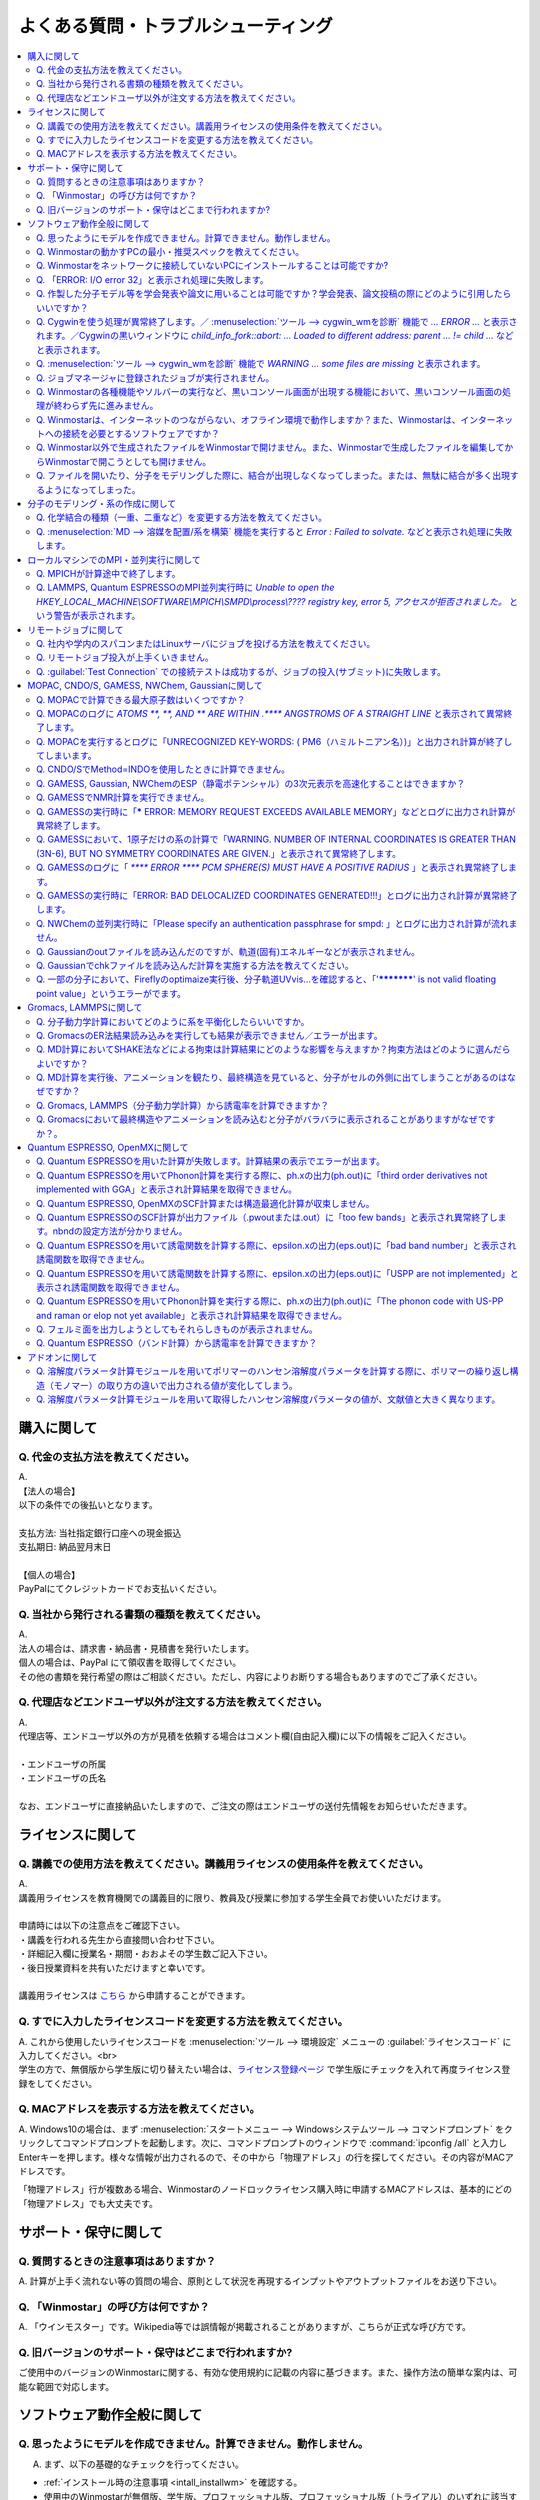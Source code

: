 .. _faq_top:

========================================
よくある質問・トラブルシューティング
========================================

.. contents:: 
   :depth: 2
   :local:

購入に関して
------------

Q. 代金の支払方法を教えてください。
^^^^^^^^^^^^^^^^^^^^^^^^^^^^^^^^^^^

| A.
| 【法人の場合】
| 以下の条件での後払いとなります。
| 
| 支払方法: 当社指定銀行口座への現金振込
| 支払期日: 納品翌月末日
| 
| 【個人の場合】
| PayPalにてクレジットカードでお支払いください。

Q. 当社から発行される書類の種類を教えてください。
^^^^^^^^^^^^^^^^^^^^^^^^^^^^^^^^^^^^^^^^^^^^^^^^^

| A.
| 法人の場合は、請求書・納品書・見積書を発行いたします。
| 個人の場合は、PayPal にて領収書を取得してください。
| その他の書類を発行希望の際はご相談ください。ただし、内容によりお断りする場合もありますのでご了承ください。

Q. 代理店などエンドユーザ以外が注文する方法を教えてください。
^^^^^^^^^^^^^^^^^^^^^^^^^^^^^^^^^^^^^^^^^^^^^^^^^^^^^^^^^^^^^^^^

| A.
| 代理店等、エンドユーザ以外の方が見積を依頼する場合はコメント欄(自由記入欄)に以下の情報をご記入ください。
| 
| ・エンドユーザの所属
| ・エンドユーザの氏名
| 
| なお、エンドユーザに直接納品いたしますので、ご注文の際はエンドユーザの送付先情報をお知らせいただきます。

ライセンスに関して
------------------

Q. 講義での使用方法を教えてください。講義用ライセンスの使用条件を教えてください。
^^^^^^^^^^^^^^^^^^^^^^^^^^^^^^^^^^^^^^^^^^^^^^^^^^^^^^^^^^^^^^^^^^^^^^^^^^^^^^^^^^

| A.
| 講義用ライセンスを教育機関での講義目的に限り、教員及び授業に参加する学生全員でお使いいただけます。
| 
| 申請時には以下の注意点をご確認下さい。
| ・講義を行われる先生から直接問い合わせ下さい。
| ・詳細記入欄に授業名・期間・おおよその学生数ご記入下さい。
| ・後日授業資料を共有いただけますと幸いです。
| 
| 講義用ライセンスは `こちら <https://winmostar.com/jp/support_jp.php>`_ から申請することができます。

Q. すでに入力したライセンスコードを変更する方法を教えてください。
^^^^^^^^^^^^^^^^^^^^^^^^^^^^^^^^^^^^^^^^^^^^^^^^^^^^^^^^^^^^^^^^^^^

| A. これから使用したいライセンスコードを :menuselection:`ツール --> 環境設定` メニューの :guilabel:`ライセンスコード` に入力してください。<br>
| 学生の方で、無償版から学生版に切り替えたい場合は、`ライセンス登録ページ <https://winmostar.com/jp/dlFreeForm.php>`_ で学生版にチェックを入れて再度ライセンス登録をしてください。

Q. MACアドレスを表示する方法を教えてください。
^^^^^^^^^^^^^^^^^^^^^^^^^^^^^^^^^^^^^^^^^^^^^^^^^^^^^^^^^^^^^^^^^^^

| A. Windows10の場合は、まず :menuselection:`スタートメニュー --> Windowsシステムツール --> コマンドプロンプト` をクリックしてコマンドプロンプトを起動します。次に、コマンドプロンプトのウィンドウで :command:`ipconfig /all` と入力しEnterキーを押します。様々な情報が出力されるので、その中から「物理アドレス」の行を探してください。その内容がMACアドレスです。

「物理アドレス」行が複数ある場合、Winmostarのノードロックライセンス購入時に申請するMACアドレスは、基本的にどの「物理アドレス」でも大丈夫です。

サポート・保守に関して
--------------------------

Q. 質問するときの注意事項はありますか？
^^^^^^^^^^^^^^^^^^^^^^^^^^^^^^^^^^^^^^^^^

| A. 計算が上手く流れない等の質問の場合、原則として状況を再現するインプットやアウトプットファイルをお送り下さい。

Q. 「Winmostar」の呼び方は何ですか？
^^^^^^^^^^^^^^^^^^^^^^^^^^^^^^^^^^^^^^^^^

| A. 「ウインモスター」です。Wikipedia等では誤情報が掲載されることがありますが、こちらが正式な呼び方です。

Q. 旧バージョンのサポート・保守はどこまで行われますか?
^^^^^^^^^^^^^^^^^^^^^^^^^^^^^^^^^^^^^^^^^^^^^^^^^^^^^^^^^^^^

ご使用中のバージョンのWinmostarに関する、有効な使用規約に記載の内容に基づきます。また、操作方法の簡単な案内は、可能な範囲で対応します。

ソフトウェア動作全般に関して
--------------------------------

.. _faq_general_error:

Q. 思ったようにモデルを作成できません。計算できません。動作しません。
^^^^^^^^^^^^^^^^^^^^^^^^^^^^^^^^^^^^^^^^^^^^^^^^^^^^^^^^^^^^^^^^^^^^^^

A. まず、以下の基礎的なチェックを行ってください。

- :ref:`インストール時の注意事項 <intall_installwm>` を確認する。
- 使用中のWinmostarが無償版、学生版、プロフェッショナル版、プロフェッショナル版（トライアル）のいずれに該当するか確認し、問題を起こしている機能がその版で使用可能か `機能表 <https://winmostar.com/jp/feature_list/>`_ を見て確認する。
- 使用中のセキュリティ対策ソフトの活動記録を確認し、Winmostarおよびcygwin_wmのインストールフォルダの下のアプリケーションの活動が妨害された記録がないか確認する。
- Winmostarを最新版にアップデートし（使用中のバージョンと共存させることが可能）、 :ref:`knownissues_top` 、 :ref:`faq_top` に類似する状況がないか確認する。
- 保存するファイルやそれを含むディレクトリ（上位階層全てを含む）の名前に、日本語、全角文字などのマルチバイト文字や特殊記号が含まれている場合は、一部ソルバで不具合が出ることがあるため半角英数のみとなるようにする。
- 実行した処理で何かしらログが出力されているか作業フォルダを確認し、ログの内容を確認する。
- 計算が開始されたが計算結果がおかしいと感じた場合は、メインメニューで使用したソルバのメニューから「ログを表示」などをクリックし、ログの内容を確認する。
- 計算の不具合については、各種ソルバのバージョンが、Winmostarのインストールガイドで推奨しているバージョンと同じであるか確認する。（特にGromacs, LAMMPS, Quantum ESPRESSO）

| 次に、メモ帳などで以降の作業の記録を取れるようにしてください。不具合の再現方法が判明した場合、作業の記録と一緒にご報告頂くと比較的短時間で修正できることがあります。
| そして、Winmostarの `チュートリアル <https://winmostar.com/jp/tutorials/>`_ のうち、これから使いたいソルバの基礎編チュートリアルをトレースしてください。
| 基礎編チュートリアルのトレースに失敗する場合は、以下を試してください。

- 誤操作でないことを確認するため再度トレースする。
- 並列実行している場合は、シリアル実行（並列数1）に切り替える。
- Winmostarを再起動する。
- OSを再起動する。
- セキュリティ対策ソフトで、Winmostar、cygwin_wmのインストールフォルダ、およびソルバ（MPIを含む）が監視対象外に設定する。
- cygwin_wmを使用している場合は、 :menuselection:`ヘルプ --> cygwin_wmを診断` でcygwin_wmの簡易的な診断を実行する。
- Winmostar, cygwin_wmおよび使用したソルバを再インストールする。
- 他のPCで試す。

次に、最終的に計算したいものに極力近いと思われるチュートリアルをトレースしてください。
それに成功したら、最終的に計算したいものに少しずつ寄せるように計算条件を変更し、問題発生箇所を特定したら以下を試してください。

- :ref:`faq_top` に類似事例がないかご確認ください。
- 問題発生箇所がWinmostarが外部ソフトを呼んでいる部分の場合は、そのソフトの情報もご確認ください。
- Cygwinを用いた処理で落ちている場合は、 :ref:`Cygwinの一般的な不具合 <faq_cygwin_error>` をご確認ください。

Q. Winmostarの動かすPCの最小・推奨スペックを教えてください。
^^^^^^^^^^^^^^^^^^^^^^^^^^^^^^^^^^^^^^^^^^^^^^^^^^^^^^^^^^^^^^^^

| A. :ref:`install_recommend_spec` をご確認下さい。

Q. Winmostarをネットワークに接続していないPCにインストールすることは可能ですか?
^^^^^^^^^^^^^^^^^^^^^^^^^^^^^^^^^^^^^^^^^^^^^^^^^^^^^^^^^^^^^^^^^^^^^^^^^^^^^^^^^^^^^^^^^^^^^^^

| A. 可能です。 :ref:`install_install` の手順で登場する各種ソフトウェアを予め他のPCでダウンロードし、ネットワーク接続していないPCにUSBメモリなどでコピーしたうえで、 :ref:`install_install` の手順に従いインストールを行ってください。

Q. 「ERROR: I/O error 32」と表示され処理に失敗します。
^^^^^^^^^^^^^^^^^^^^^^^^^^^^^^^^^^^^^^^^^^^^^^^^^^^^^^^^

| A. 処理に関わるファイルがWinmostar以外のアプリケーションまたはプロセスで開かれていてロックされている場合や、削除されている可能性があります。
| OSを再起動し他のアプリケーションが開いていない状況でお試しください。

Q. 作製した分子モデル等を学会発表や論文に用いることは可能ですか？学会発表、論文投稿の際にどのように引用したらいいですか？
^^^^^^^^^^^^^^^^^^^^^^^^^^^^^^^^^^^^^^^^^^^^^^^^^^^^^^^^^^^^^^^^^^^^^^^^^^^^^^^^^^^^^^^^^^^^^^^^^^^^^^^^^^^^^^^^^^^^^^^^^^

| A. 使用いただいて問題ありません。発表される際には :ref:`intro_citation` の通りに引用してください。


.. _faq_cygwin_error:

Q. Cygwinを使う処理が異常終了します。／ :menuselection:`ツール --> cygwin_wmを診断` 機能で `... ERROR ...` と表示されます。／Cygwinの黒いウィンドウに `child_info_fork::abort: ... Loaded to different address: parent ... != child ...` などと表示されます。
^^^^^^^^^^^^^^^^^^^^^^^^^^^^^^^^^^^^^^^^^^^^^^^^^^^^^^^^^^^^^^^^^^^^^^^^^^^^^^^^^^^^^^^^^^^^^^^^^^^^^^^^^^^^^^^^^^^^^^^^^^^^^^^^^^^^^^^^^^^^^^^^^^^^^^^^^^^^^^^^^^^^^^^^^^^^^^^^^^^^^^^^^^^^^^^^^^^^^^^^^^^^^^^^^^^^^^^^^^^^^^^^^^^^^^^^^^^^^^^^^^^^^^^^^^^^^^^^^^^^

A. 
以下の手順を上から順に一つずつ実行し、その都度、エラーが起きた処理を再実施してください。

   1) 一般的な :ref:`一般的な不具合の対処 <faq_general_error>` を実施する
   2) マシンを再起動する
   3) 使用しているcygwin_wmの :file:`cygwin1.dll` 以外を検索して削除し、マシンを再起動する

   .. warning::
      - 同一マシン上にcygwin_wm以外に :file:`cygwin1.dll` が存在して場合の一部のケースでこの操作が必要です。
      - :file:`cygwin1.dll` は他にCygwinをインストールしていなくても、各種フリーウエアなどに同梱されていることがあります。

   4) 使用しているマシン上の全てのCygwinが終了している状態で、Windowsの[ファイル名を指定して実行]にて :file:`C:\\cygwin_wm\\bin\\ash.exe` （cygwin_wmを :file:`C:\\cygwin_wm` にインストールした場合）を実行し、 :command:`/bin/rebaseall -v` というコマンドを実行しマシンを再起動する。

   5) Windowsセキュリティ開き :guilabel:`アプリとブラウザーコントロール` から :guilabel:`Exploit Protectionの設定` クリックする。そして、 :guilabel:`イメージのランダム化を強制する` の値を :guilabel:`既定でオフにする` か :guilabel:`既定値を使用する（オフ）` に変更する。
   6) セキュリティ対策ソフトを一時的に無効する。
   7) `CygwinのFAQ <https://cygwin.com/faq.html#faq.using.bloda>`_ に記載されている不具合を起こしがちなソフトを無効にする。
   8) その他、 `Cygwinのfork()関連の失敗に関するFAQ <https://cygwin.com/faq.html#faq.using.fixing-fork-failures>`_ に記載された方法を試す。
   9) `Cygwin公式サイト <http://cygwin.com/>`_ のCygwinを新規にインストールし、そこからターミナル（端末）を起動できるか確認する。

Q. :menuselection:`ツール --> cygwin_wmを診断` 機能で `WARNING ... some files are missing` と表示されます。
^^^^^^^^^^^^^^^^^^^^^^^^^^^^^^^^^^^^^^^^^^^^^^^^^^^^^^^^^^^^^^^^^^^^^^^^^^^^^^^^^^^^^^^^^^^^^^^^^^^^^^^^^^^^^^^^^^

| A. cygwin_wmを再インストールしてください。
| 再インストールしても表示される場合は、セキュリティ対策ソフトを一時的に無効にするか、インストール先・インストーラを監視対象外に指定してください。

Q. ジョブマネージャに登録されたジョブが実行されません。
^^^^^^^^^^^^^^^^^^^^^^^^^^^^^^^^^^^^^^^^^^^^^^^^^^^^^^^^

| A. 指定したMPIの並列数がジョブマネージャのMaxCoreの設定より大きいとジョブは実行されません。
| MaxCoreの初期値値は実行しているPCのコア数に設定されているはずですが、それが変更されていないか、またはMPIの並列数をそれより多く設定していないか確認してください。
| ジョブマネージャを使用しないで実行したい場合は、 :menuselection:`ツール --> 環境設定` 画面の :guilabel:`計算`  タブの「MOPACをジョブマネージャで実行」や「その他のソルバをジョブマネージャで実行」のチェックを外します。

Q. Winmostarの各種機能やソルバーの実行など、黒いコンソール画面が出現する機能において、黒いコンソール画面の処理が終わらず先に進みません。
^^^^^^^^^^^^^^^^^^^^^^^^^^^^^^^^^^^^^^^^^^^^^^^^^^^^^^^^^^^^^^^^^^^^^^^^^^^^^^^^^^^^^^^^^^^^^^^^^^^^^^^^^^^^^^^^^^^^^^^^^^^^^^^^^^^^^^^^^^^^^^^

| A. 黒いコンソール画面の中をたまたまクリックしてしまうと、Windowsの仕様上そこから処理がペンディングしてしまいます。
| コンソール画面のウィンドウがアクティブの状態でESCキーを押すと、処理が再開されます。

Q. Winmostarは、インターネットのつながらない、オフライン環境で動作しますか？また、Winmostarは、インターネットへの接続を必要とするソフトウェアですか？
^^^^^^^^^^^^^^^^^^^^^^^^^^^^^^^^^^^^^^^^^^^^^^^^^^^^^^^^^^^^^^^^^^^^^^^^^^^^^^^^^^^^^^^^^^^^^^^^^^^^^^^^^^^^^^^^^^^^^^^^^^^^^^^^^^^^^^^^^^^^^^^^^^^^^^^^^^^^^^

| A. Winmostarはオフライン環境で動作します。また、ごく一部の機能のみインターネット接続を必要とします。V10.0.1時点でインターネット接続を必要とするのは、Quantum ESPRESSO用の擬ポテンシャルファイルのダウンロード機能のみです。この機能は、ユーザが明示的に操作しない限りは起動しないため、バックグラウンドで勝手に動作するということはありません。

Q. Winmostar以外で生成されたファイルをWinmostarで開けません。また、Winmostarで生成したファイルを編集してからWinmostarで開こうとしても開けません。
^^^^^^^^^^^^^^^^^^^^^^^^^^^^^^^^^^^^^^^^^^^^^^^^^^^^^^^^^^^^^^^^^^^^^^^^^^^^^^^^^^^^^^^^^^^^^^^^^^^^^^^^^^^^^^^^^^^^^^^^^^^^^^^^^^^^^^^^^^^^^^^^^^^^^^^^^^^^^^

| A. 改行コードやエンコーディングが変化していないか確認してください。

Q. ファイルを開いたり、分子をモデリングした際に、結合が出現しなくなってしまった。または、無駄に結合が多く出現するようになってしまった。
^^^^^^^^^^^^^^^^^^^^^^^^^^^^^^^^^^^^^^^^^^^^^^^^^^^^^^^^^^^^^^^^^^^^^^^^^^^^^^^^^^^^^^^^^^^^^^^^^^^^^^^^^^^^^^^^^^^^^^^^^^^^^^^^^^^^^^^^^^^^^^^^^^^^^^^^^^^^^^

| A. :menuselection:`ツール --> 環境設定 --> 編集` の :guilabel:`結合判定係数` の値が適切でない可能性があります。デフォルト値に戻すか、1.15程度の値に設定してください。

分子のモデリング・系の作成に関して
-----------------------------------------

Q. 化学結合の種類（一重、二重など）を変更する方法を教えてください。
^^^^^^^^^^^^^^^^^^^^^^^^^^^^^^^^^^^^^^^^^^^^^^^^^^^^^^^^^^^^^^^^^^^^^

| A. 例えば以下に示す方法で変更できます。
| 1) :menuselection:`編集 --> 結合を付加/変更` またはメインウィンドウ上部の :guilabel:`結合を付加/変更` ボタンを複数回押すことで、結合の種類を変更できます。
| 2) :menuselection:`編集 --> 原子/結合の自動調整 --> 結合を再生成` を選択すると原子間距離から判定された結合次数で自動的に化学結合の種類が変更されます。予め :menuselection:`編集 --> 原子/結合の自動調整 --> 簡易構造最適化` により構造最適化しておくと、より妥当に自動変更されることがあります。
| 3) 小さい分子が一つだけしか表示されていない場合は、MOPAC計算を実行することで、Population解析結果を用いて自動的に結合次数が変更されます。

Q. :menuselection:`MD --> 溶媒を配置/系を構築` 機能を実行すると `Error : Failed to solvate.` などと表示され処理に失敗します。
^^^^^^^^^^^^^^^^^^^^^^^^^^^^^^^^^^^^^^^^^^^^^^^^^^^^^^^^^^^^^^^^^^^^^^^^^^^^^^^^^^^^^^^^^^^^^^^^^^^^^^^^^^^^^^^^^^^^^^^^^^^^^^^^^^^

---------質問詳細---------

:menuselection:`MD --> 溶媒を配置/系を構築` を実行した際に :file:`generate.log` に下記のように出力され処理が正常終了しません。 ::

   gmx insert-molecules -try 100 -f gmx_tmp_water.gro -o gmx_tmp_water_tmp.gro -ci mol0.gro -nmol 64
   ...
   set +v
   Error : Failed to solvate.

A. :ref:`一般的な不具合 <faq_general_error>` の対処と、:ref:`Cygwinの一般的な不具合 <faq_cygwin_error>` の対処に加え、分子数を減らすか、密度を減らして実行してください。
また、それでも実行できない場合は、内部的に使用しているGromacsの再インストールを、以下の手順で実施してください。

   1) cygwin_wmのインストールフォルダの下の :file:`/etc/profile.d/winmostar.sh` の中の

   ::

      source /usr/local/gromacs_sse/bin/GMXRC
      
   または

   ::

      source /usr/local/gromacs_avx/bin/GMXRC
      
   の行をコメントアウトまたは削除する
   
   2) Winmostarの :menuselection:`ツール --> cygwin_wm起動` をクリックし、起動したcygwin上で `Winmostar(TM) 用Cygwinインストールマニュアル <https://winmostar.com/jp/gmx4wm_jp_win.html>`_ の「1-2. Gromacs」のインストール手順を試みる
   
   3) :menuselection:`ツール --> cygwin_wm起動` で :command:`gmx` と実行し `GROMACS: gmx, VERSION ...` などとGromacsの起動を示すメッセージが表示されたら再ビルドは成功である

分子数が大きい場合（ケースにもよるが10,000程度）は、現在内部処理で使用している :command:`gmx solvate` の処理の限界となるケースもあるので、 :menuselection:`編集 --> :menuselection:`編集 --> グループ編集 --> グループを複製` で分子を並べてください。

将来的には本機能で分子数が大きい場合にも対応予定です。

ローカルマシンでのMPI・並列実行に関して
-----------------------------------------

Q. MPICHが計算途中で終了します。
^^^^^^^^^^^^^^^^^^^^^^^^^^^^^^^^^^^^^^^^^

| ---------質問詳細---------
| MPICH実行中に、次のようなエラーを表示して計算が途中終了となることがあります。
| op_read error on left context: Error = -1
| op_read error on parent context: Error = -1
| unable to read the cmd header on the left context, Error = -1
| unable to read the cmd header on the parent context, Error = -1
| Error posting readv, An existing connection was forcibly closed by the remote host.(10054)
| connection to my parent broken, aborting.
| state machine failed.
| 
| A.
| このエラーはMPICHがlocalonlyでもネットワークアダプタを使うため、ネットワークアダプタが途中で切れてしまうため発生するエラーです。
| しかし初めからネットワークアダプタが切れている場合、MPICHはネットワークアダプタを使用しないため、このエラーは発生しません。
| MPICHを用いて長時間の計算を行う場合、ネットワークアダプタを無効にしてから計算を実行して下さい。

Q. LAMMPS, Quantum ESPRESSOのMPI並列実行時に `Unable to open the HKEY_LOCAL_MACHINE\\SOFTWARE\\MPICH\\SMPD\\process\\???? registry key, error 5, アクセスが拒否されました。` という警告が表示されます。
^^^^^^^^^^^^^^^^^^^^^^^^^^^^^^^^^^^^^^^^^^^^^^^^^^^^^^^^^^^^^^^^^^^^^^^^^^^^^^^^^^^^^^^^^^^^^^^^^^^^^^^^^^^^^^^^^^^^^^^^^^^^^^^^^^^^^^^^^^^^^^^^^^^^^^^^^^^^^^^^^^^^^^^^^^^^^^^^^^^^^^^^^^^^^^^^^^^^^^^^

| A. MPICHがレジストリを書き換えようとするのですが、管理者権限がないので失敗したというメッセージです。
| 管理者権限でWinmostarを起動すればメッセージは出なくなりますが、メッセージが出ている状態でも計算自体は正常に実行されているので、無視しても問題ありません。

リモートジョブに関して
-------------------------

Q. 社内や学内のスパコンまたはLinuxサーバにジョブを投げる方法を教えてください。
^^^^^^^^^^^^^^^^^^^^^^^^^^^^^^^^^^^^^^^^^^^^^^^^^^^^^^^^^^^^^^^^^^^^^^^^^^^^^^^

| A. 接続先のコンピュータ固有の環境設定などが必要な場合も、リモートジョブ用のひな形スクリプトを作成することで可能になります。
| 詳しくは :ref:`remote_top` をご確認ください。

Q. リモートジョブ投入が上手くいきません。
^^^^^^^^^^^^^^^^^^^^^^^^^^^^^^^^^^^^^^^^^^^^^^^^^^^^^^^^^^^^^^^^^^^^^^^^^^^^^^^^^^^^^^^^^^^^^^^^^^^^^^^^^^^^^^^^^^^^

| ---------質問詳細---------
| TestConnectionの結果はOKにもかかわらず、各種コマンドが実行できない。
| また、リモートジョブ投入画面起動時やTestConnection実施時などで以下のダイアログが表示される。
| WARNING: Putty default host name was found in registry.
| (\\SOFTWARE\\SimonTatham\\PuTTY\\Sessions\\Default%20Settings\\HostName)
| This may cause errors while job submission.
| Clear this setting.
| 
| A. 
| 原因：
| このWARNINGはPuttyのHostNameが設定されているときにおこります。
| Puttyの設定はWindowsのレジストリに保存されるため、Winmostar同梱版以外のPuttyであってもHostNameに何らか文字列が保存されていても、この問題がおこります。
| 対応：
| リモートジョブ投入画面の :menuselection:`Connection --> Open Putty` からPuttyを起動します。Default SettingsのHostName欄に文字列が設定されているか確認します。
| この文字列を削除してDefault Settingsを選択した状態でSaveすると、この問題を解消できます。
| (なお、Port欄の入力内容は特に影響しません。)

Q. :guilabel:`Test Connection` での接続テストは成功するが、ジョブの投入(サブミット)に失敗します。
^^^^^^^^^^^^^^^^^^^^^^^^^^^^^^^^^^^^^^^^^^^^^^^^^^^^^^^^^^^^^^^^^^^^^^^^^^^^^^^^^^^^^^^^^^^^^^^^^^^^^^^^^^^^^^^^^^^^^^^^
| A. 様々な理由が考えられます。以下にいくつかの例を示します。
| 
| 1. TSUBAME3.0など、SSH接続の回数制限がある場合は、 `TSUBAME3.0でのSSHアクセス数制限について <https://winmostar.com/jp/manual_jp/installation/linux_server_tsubame3_shareSSH.pdf>`_ に記載の方法で、SSH接続を都度実行せずにつなぐ方法で回避することができます。
| 2. サーバ側で、秘密鍵認証だけでなく、パスワード認証もアクティブにすることで回避できる場合もあります。
| 3. ログインサーバの実体が複数あり、バックグラウンドで自動選択される場合は、特定のログインサーバのみを利用するか、全てのサーバがcache登録されるまで接続しておくことで回避できる場合もあります。


MOPAC, CNDO/S, GAMESS, NWChem, Gaussianに関して
------------------------------------------------

Q. MOPACで計算できる最大原子数はいくつですか？
^^^^^^^^^^^^^^^^^^^^^^^^^^^^^^^^^^^^^^^^^^^^^^^^
| A. 重原子（水素以外）70、軽原子（水素）90です。
| `マニュアルページ <https://winmostar.com/jp/manuals/>`_ から大分子対応版MOPAC6の実行バイナリ(最大420原子)をダウンロードして使用することもできます。
| WinmostarはMOPAC2016にも対応しています。
| MOPAC2016は原子数の制限はなく、学位授与機関に所属する方のみ無料です。
| `MOLSIS社のMOPAC2016紹介ページ <https://www.molsis.co.jp/materialscience/mopac2016/>`_

Q. MOPACのログに `ATOMS  **,  **, AND  ** ARE WITHIN  .**** ANGSTROMS OF A STRAIGHT LINE` と表示されて異常終了します。
^^^^^^^^^^^^^^^^^^^^^^^^^^^^^^^^^^^^^^^^^^^^^^^^^^^^^^^^^^^^^^^^^^^^^^^^^^^^^^^^^^^^^^^^^^^^^^^^^^^^^^^^^^^^^^^^^^^^^^^^^^^^^^

| ---------質問詳細---------
| 以下のように3原子が直線になったというエラーが出て止まります。
| CALCULATION ABANDONED AT THIS POINT
| 
| THREE ATOMS BEING USED TO DEFINE THE
| COORDINATES OF A FOURTH ATOM, WHOSE BOND-ANGLE IS
| NOT ZERO OR 180 DEGREEES, ARE IN AN ALMOST STRAIGHT
| LINE.  THERE IS A HIGH PROBABILITY THAT THE
| COORDINATES OF THE ATOM WILL BE INCORRECT.
| THE FAULTY ATOM IS ATOM NUMBER  69
| 最後に、
| ATOMS 68, 57, AND 54 ARE WITHIN .0134 ANGSTROMS OF A STRAIGHT LINE
| と出ます。
| 
| A.
| 角度が180°近くになる角度がZ-Matrixに含まれている場合に表示されます。
| メインウィンドウ右下の座標編集機能で、接続先の原子を変更し、Z-Matrixから180°に近い角度がなくなるようにしてください。
| Z-Matrixに慣れていない場合は、これ以外の方法として、キーワードに"XYZ"を追加すると、このエラーを回避できることもあります。
| あるいは、3原子が直線に並ぶ線上から外れた位置に、原子種XXのダミー原子を追加し、直線に並ぶ原子のZ-Matrix上の接続先として指定することで,
| エラーを回避できることもあります。

Q. MOPACを実行するとログに「UNRECOGNIZED KEY-WORDS: ( PM6（ハミルトニアン名）)」と出力され計算が終了してしまいます。
^^^^^^^^^^^^^^^^^^^^^^^^^^^^^^^^^^^^^^^^^^^^^^^^^^^^^^^^^^^^^^^^^^^^^^^^^^^^^^^^^^^^^^^^^^^^^^^^^^^^^^^^^^^^^^^^^^^^^^^^

| A. MOPACキーワード設定でHamiltonian=AM1に変えると動く場合は、使しているMOPACが対応していないハミルトニアンを選択していることによるエラーが出たことになります。
| WinmostarマニュアルのMOPACの各バージョンがサポートする :ref:`ハミルトニアンの一覧 <semiempirical_mopac_keyword_hamiltonian>` をご確認の上、適切なハミルトニアンを選択してください。
| それでも動かない場合は :ref:`一般的な不具合 <faq_general_error>` の対処を実施してください。

Q. CNDO/SでMethod=INDOを使用したときに計算できません。
^^^^^^^^^^^^^^^^^^^^^^^^^^^^^^^^^^^^^^^^^^^^^^^^^^^^^^^^

| A. F以降の元素は同プログラムのMethod=INDOでサポートされていません。
| Method=CNDOにするか、GAMESSなどの非経験手法を使ってください。

Q. GAMESS, Gaussian, NWChemのESP（静電ポテンシャル）の3次元表示を高速化することはできますか？
^^^^^^^^^^^^^^^^^^^^^^^^^^^^^^^^^^^^^^^^^^^^^^^^^^^^^^^^^^^^^^^^^^^^^^^^^^^^^^^^^^^^^^^^^^^^^^
| A. Windows版Gaussianをインストールしている場合は、Cubeファイルを開いた際に出現するCubegenウインドウにおいてCubegenチェックボックスにチェックを入れると、Gaussianに付属するCubegenプログラムを使用し比較的高速に処理することが可能になります。
| 将来的にはWinmostar付属のcubeファイル処理プログラム（OpenCubegen）を高速化する予定です。


Q. GAMESSでNMR計算を実行できません。
^^^^^^^^^^^^^^^^^^^^^^^^^^^^^^^^^^^^^^

| A. まずは :ref:`一般的な不具合 <faq_general_error>` の対処を実施してください。
| また、$SCFのDIRSCF=.F.にすること、並列計算ができないのでNCPUS=1にすることが必要です。
| （計算結果出力の最後の方に以下の様に詳細が記載されます。）

::
 
   INCOMPATIBLE OPTION CHOSEN WITH RUNTYP=NMR ***
   NMR MAY BE COMPUTED ONLY FOR SCFTYP=RHF,
   NO CORRELATION OPTION (DFTTYP, CITYP, CCTYP, MPLEVL) MAY BE CHOSEN
   NO SEMI-EMPIRICAL OPTION (GBASIS=AM1/PM3/MNDO) MAY BE CHOSEN
   DIRECT AO INTEGRAL CALCULATION (DIRSCF) IS NOT ENABLED,
   AND/OR PARALLEL EXECUTION IS NOT ENABLED.

Q. GAMESSの実行時に「***** ERROR: MEMORY REQUEST EXCEEDS AVAILABLE MEMORY」などとログに出力され計算が異常終了します。
^^^^^^^^^^^^^^^^^^^^^^^^^^^^^^^^^^^^^^^^^^^^^^^^^^^^^^^^^^^^^^^^^^^^^^^^^^^^^^^^^^^^^^^^^^^^^^^^^^^^^^^^^^^^^^^^^^^^^^^^^^^^^
| A. GAMESSの実行時に割り当てられたメモリ容量が足りていないことを意味しています。
| インプットファイル内のMWORDS=の数値を増やすことで、エラーを回避できます。

Q. GAMESSにおいて、1原子だけの系の計算で「WARNING. NUMBER OF INTERNAL COORDINATES IS GREATER THAN (3N-6), BUT NO SYMMETRY COORDINATES ARE GIVEN.」と表示されて異常終了します。
^^^^^^^^^^^^^^^^^^^^^^^^^^^^^^^^^^^^^^^^^^^^^^^^^^^^^^^^^^^^^^^^^^^^^^^^^^^^^^^^^^^^^^^^^^^^^^^^^^^^^^^^^^^^^^^^^^^^^^^^^^^^^^^^^^^^^^^^^^^^^^^^^^^^^^^^^^^^^^^^^^^^^^^^^^^^^^^

| A. 原子が1個だけの系においてZ-matrixを使うことによる不具合を示すメッセージになります。
| この場合は直交座標を使う（COORD=UNIQUEにする）ことで解消します。
| WimostarのGAMESSキーワード設定ウィンドウにおいて、COORDをUNIQUEに変更してください。

Q. GAMESSのログに「 `**** ERROR **** PCM SPHERE(S) MUST HAVE A POSITIVE RADIUS` 」と表示され異常終了します。
^^^^^^^^^^^^^^^^^^^^^^^^^^^^^^^^^^^^^^^^^^^^^^^^^^^^^^^^^^^^^^^^^^^^^^^^^^^^^^^^^^^^^^^^^^^^^^^^^^^^^^^^^^^^^^^^^^^

| A. Cavity半径がGAMESSに内蔵されていない原子が含まれている可能性があります。
| Cavity半径を指定するためには、$PCM行の直後に次のステートメントを追加してください。
| $PCMCAV RIN(13)=1.55, RIN(15)=1.55 $END
| この例では13番目と15番目の原子にCavity半径を与えます。

Q. GAMESSの実行時に「ERROR: BAD DELOCALIZED COORDINATES GENERATED!!!」とログに出力され計算が異常終了します。
^^^^^^^^^^^^^^^^^^^^^^^^^^^^^^^^^^^^^^^^^^^^^^^^^^^^^^^^^^^^^^^^^^^^^^^^^^^^^^^^^^^^^^^^^^^^^^^^^^^^^^^^^^^^^^^^^^^

| A. WimostarのGAMESSキーワード設定ウインドウにおいて、Z-Matrixタブを選択 --> $ZMATのチェックを外してください。


Q. NWChemの並列実行時に「Please specify an authentication passphrase for smpd: 」とログに出力され計算が流れません。
^^^^^^^^^^^^^^^^^^^^^^^^^^^^^^^^^^^^^^^^^^^^^^^^^^^^^^^^^^^^^^^^^^^^^^^^^^^^^^^^^^^^^^^^^^^^^^^^^^^^^^^^^^^^^^^^^^^^

| A. MPICH2インストール時にパスフレーズ（passphrase）を省略してしまうとそのようなエラーになる場合があります。
| 解決方法はいくつかありますが、MPICH2を一旦アンインストールしてから、再度インストールすると解決することがあります。
| その場合は、MPICH2のアンインストール前にsmpdをストップし、MPICH2の再インストール後にsmpdをインストールする必要があります。

Q. Gaussianのoutファイルを読み込んだのですが、軌道(固有)エネルギーなどが表示されません。
^^^^^^^^^^^^^^^^^^^^^^^^^^^^^^^^^^^^^^^^^^^^^^^^^^^^^^^^^^^^^^^^^^^^^^^^^^^^^^^^^^^^^^^^^^

| A. 実行したGaussianの入力ファイルにpop=fullまたはpop=regularが抜けている場合は表示されません。

Q. Gaussianでchkファイルを読み込んだ計算を実施する方法を教えてください。
^^^^^^^^^^^^^^^^^^^^^^^^^^^^^^^^^^^^^^^^^^^^^^^^^^^^^^^^^^^^^^^^^^^^^^^^^^^^^^^^^^^^^^^^^^

| A. リモートジョブの場合はSubmitJobウィンドウで[Advance]のチェックを入れ、[Delete \*.chk]のチェックを外すとchkファイルが残され、その上でchkファイルを生成した時と同じ名前でジョブを流すとchkファイルを読み込んで計算が流れます。
|  `--Link1--` を使う方法の方が設定自体は簡便なため、こちらの使用もご検討ください。

Q. 一部の分子において、Fireflyのoptimaize実行後、分子軌道UVvis…を確認すると、「'***********' is not valid floating point value」というエラーがでます。
^^^^^^^^^^^^^^^^^^^^^^^^^^^^^^^^^^^^^^^^^^^^^^^^^^^^^^^^^^^^^^^^^^^^^^^^^^^^^^^^^^^^^^^^^^^^^^^^^^^^^^^^^^^^^^^^^^^^^^^^^^^^^^^^^^^^^^^^^^^^^^^^^^^^^^^^^^^^^^^^^^^^^^^^^^^^^^

| A. 基底関数に6-31+G*とdiffuse関数の+が加わっているため、基底の線形従属性が大きくなっています。
| そのため、分子軌道係数の値の一部が非常に大きくなり、ログ中に\*\*\*\*と出力されます。
| 
| 解決方法としては、
| 1. 6-31G*基底関数を使う
| 2. 6-31+G*を使うのであれば、FireflyではなくGAMESSで計算する
| が挙げられます。
|
| 線形従属性の処理がGAMESSには入っているため、
| FireflyとGAMESSではエネルギー値が少し異なる可能性があります。
| FireflyかGAMESSどちらかで統一して、一連の計算を行ってください。

Gromacs, LAMMPSに関して
-------------------------------

Q. 分子動力学計算においてどのように系を平衡化したらいいですか。
^^^^^^^^^^^^^^^^^^^^^^^^^^^^^^^^^^^^^^^^^^^^^^^^^^^^^^^^^^^^^^^^^^^^^^^^^^^^^^^^

| A. 低分子の平衡状態の凝集系（気体ではなく液体・固体のこと）計算が目的のケースについてまず述べます。
| まず初期状態の分子を並べる際には、最終的な密度に極力近い密度に設定してください。
| しかし、かなり低密度でないと並べられないときはそれで構いません。
| その後、ポテンシャルエネルギー、温度、密度の変化が収束するまで、エネルギー極小化、温度一定計算、温度圧力一定計算を流してください。
| 初期密度が低すぎた場合は、温度圧力一定計算で、目標圧力よりも高めの圧力（例えば100倍程度）で一旦圧縮してください。
| 最終的にアンサンブル平均の物理量に関心があり、平衡化後に目標温度・圧力に達しているならば、細かい平衡化手順の差は計算結果に大きな影響を与えることは少ないです。
| 高分子、ガラスの場合は、真の意味で平衡状態を得るには、現実的な計算時間では不可能な場合がほとんどのため、エネルギー、温度、密度の収束の加え、観察したい物理量に影響が大きいと思われる物理量の相関が0に到達する程度の時間平衡化計算を実施します。
| 気体の場合は圧力制御は不安定なため、エネルギー極小化と温度一定計算のみで平衡状態を得ます。

Q. GromacsのER法結果読み込みを実行しても結果が表示できません／エラーが出ます。
^^^^^^^^^^^^^^^^^^^^^^^^^^^^^^^^^^^^^^^^^^^^^^^^^^^^^^^^^^^^^^^^^^^^^^^^^^^^^^^^

| A. ER法を実行する際に指定した出力先ディレクトリに生成されるermod.outの内容を確認してください。
| ermod.outの中に「 The minimum of the energy coordinate is too large; the ecdmin parameter needs to be smaller」と書かれている場合は、ER法実行ウィンドウの[Options]ボタンを押し、[For Solution System]のと[minimum value of the solute-solvent energy (ecdmin)]の値を小さくしてください。
| 具体的な値の設定方法など、詳しくは `ERmodのwikiのFAQ <https://sourceforge.net/p/ermod/wiki/TooLargeMinimum/>`_ を参照してください。
| また、同様にermod.outの内容と `ERmodのwikiのFAQ全般 <https://sourceforge.net/p/ermod/wiki/FAQ_running/>`_ の内容を照らし合わせ、ermodの設定の変更が必要な場合はER法実行ウィンドウの[Options]で設定してください。

Q. MD計算においてSHAKE法などによる拘束は計算結果にどのような影響を与えますか？拘束方法はどのように選んだらよいですか？
^^^^^^^^^^^^^^^^^^^^^^^^^^^^^^^^^^^^^^^^^^^^^^^^^^^^^^^^^^^^^^^^^^^^^^^^^^^^^^^^^^^^^^^^^^^^^^^^^^^^^^^^^^^^^^^^^^^^^^^^

| A. SHAKE法、RATTLE法、LINCS法、SETTLE法を共有結合する原子間に適用し結合長を拘束することで、時間刻みを大きく取り、同じ計算量でもより長時間の現象をより安定して観察できるようになります。安定、というのは、ハミルトニアン（全エネルギー）の保存の観点で、になります。
| 拘束しない場合に共有結合を表現する関数も実現象を高精度に表現しているわけではないので、安定した計算が流れているという前提のもと、算出される各種の物性に与える影響という点では、拘束する場合・しない場合のどちらも、それぞれの事情による実現象からのずれが生じています。
| 分子内の振動運動自体に計算の目的がない限りは、長時間安定してハミルトニアンが保存する条件を都度選択することを基本的には推奨します。
| ただし、水素原子の結合は、拘束しない場合は系内で突出して高速に運動し、ハミルトニアンのドリフトの原因になりうるので、多くの場合は水素原子の結合については拘束します。

Q. MD計算を実行後、アニメーションを観たり、最終構造を見ていると、分子がセルの外側に出てしまうことがあるのはなぜですか？
^^^^^^^^^^^^^^^^^^^^^^^^^^^^^^^^^^^^^^^^^^^^^^^^^^^^^^^^^^^^^^^^^^^^^^^^^^^^^^^^^^^^^^^^^^^^^^^^^^^^^^^^^^^^^^^^^^^^^^^^^^^^^^^^

| A. 周期境界を使用していると、分子の実体は周期境界のセルの内側に収まるべきです。
| しかし、Gromacs、LAMMPSなどのソルバは、平均二乗変位などを計算するために、セルの境界を分子が跨いでも、座標を折り返さずにそのまま並進移動した値でトラジェクトリを記録しています。
| どちらにしても、結果解析時には適切に考慮され同じ結果が出力されますので、結果解析への悪影響はありません。
| セルの外側に分子が飛び出る様子が見た目としてよくない場合は :guilabel:`表示` - :guilabel:`周期境界条件の表現形式` の設定を調整してください。

.. _faq_dielectric_md:

Q. Gromacs, LAMMPS（分子動力学計算）から誘電率を計算できますか？
^^^^^^^^^^^^^^^^^^^^^^^^^^^^^^^^^^^^^^^^^^^^^^^^^^^^^^^^^^^^^^^^^^^^^^^^^^^^^^^^^^^^^^^^^^^^^^^^^^^^^^^^^^^^^^^^^^^^^^^^^^^^^^

| A. 誘電率は外場の周波数に依存した物性であり、また周波数帯ごとにメカニズムも違うため、一概にお答えすることはできません。
| WinmostarのGromacs, LAMMPSから計算される誘電率は、分子内分極が時間変化しない前提での、分子の配向に由来する成分です。
| そして、その中でも、分子動力学計算のシミュレーション時間内における系全体の双極子モーメントの揺らぎから計算される、無限に遅い低周波の極限の値となります。
| ポリマーのように分子量が大きく緩和が遅い物質の場合はシミュレーション時間内に観測できる範囲での情報しかわからないため注意が必要です。
| WinmostarのQuantum ESPRESSOから計算される誘電関数は、原子座標が固定された状態での電子の分極に由来する高周波成分の誘電関数です。
| 比較対象としている誘電率の実験値の取得方法や、材料の性質、研究目的を考えたうえで、計算をプランニングする必要があります。
| なお、弊社の有償サポートでプランニングのお手伝いをすることが可能です。

Q. Gromacsにおいて最終構造やアニメーションを読み込むと分子がバラバラに表示されることがありますがなぜですか？。
^^^^^^^^^^^^^^^^^^^^^^^^^^^^^^^^^^^^^^^^^^^^^^^^^^^^^^^^^^^^^^^^^^^^^^^^^^^^^^^^^^^^^^^^^^^^^^^^^^^^^^^^^^^^^^^^^^^^

| A. Gromacsの軽微な不具合による症状です。周期境界条件を考慮すると、分子の形状は保たれており、分子動力学計算としては適切に処理されているため、結果解析等には問題ありません。見た目を修正したい場合は、 :menuselection:`表示 --> 周期境界条件の表現形式` から :guilabel:`セルの内側に原子単位で再配置` を選択してください。

Quantum ESPRESSO, OpenMXに関して
--------------------------------------

.. _faq_qe_general_error:

Q. Quantum ESPRESSOを用いた計算が失敗します。計算結果の表示でエラーが出ます。
^^^^^^^^^^^^^^^^^^^^^^^^^^^^^^^^^^^^^^^^^^^^^^^^^^^^^^^^^^^^^^^^^^^^^^^^^^^^^^^^^^

| A. まずは :ref:`一般的な不具合 <faq_general_error>` の対処を実施してください。
| 次に、WinmostarではQEの各モジュールをバッチ処理で連続実行しているので、Winmostarが生成したbatファイル（ローカル実行の時）またはshファイル（リモート実行の時）に記述された処理の流れを見ながら、生成された出力ファイル（pwoutまたはout）ファイルを順番に確認してください。
| 例えば、フォノン計算の場合はph.xの出力ログ（ph.out）を確認してください。
| 最初に「Error in routine ...」などのエラーが出現した箇所の対処を施し、再度ジョブを実行してください。
| 特定のキーワードに関するエラーは、そのキーワードの設定を `公式サイト <https://www.quantum-espresso.org/Doc/INPUT_PW.html>`_ でご確認ください。
| 典型的なQEのエラーの対処方法は `公式サイトのFAQ <http://www.quantum-espresso.org/resources/faq>`_ に記載されています。


Q. Quantum ESPRESSOを用いてPhonon計算を実行する際に、ph.xの出力(ph.out)に「third order derivatives not implemented with GGA」と表示され計算結果を取得できません。
^^^^^^^^^^^^^^^^^^^^^^^^^^^^^^^^^^^^^^^^^^^^^^^^^^^^^^^^^^^^^^^^^^^^^^^^^^^^^^^^^^^^^^^^^^^^^^^^^^^^^^^^^^^^^^^^^^^^^^^^^^^^^^^^^^^^^^^^^^^^^^^^^^^^^^^^^^^^^^^^^^

| A. GGAでない擬ポテンシャルを選択することで解消します。

Q. Quantum ESPRESSO, OpenMXのSCF計算または構造最適化計算が収束しません。
^^^^^^^^^^^^^^^^^^^^^^^^^^^^^^^^^^^^^^^^^^^^^^^^^^^^^^^^^^^^^^^^^^^^^^^^^^

| A. 以下の対策を順に実施してください。
| 必ず試すべきこと：
| ・第一原理計算は設定項目が多いので、適当に計算条件を変えず、きちんと記録を取りながら一連の計算を流す。
| ・:ref:`QEの一般的な不具合 <faq_qe_general_error>` の対処を実施する。
| ・本当に収束しない傾向にあるいかチェックする。
| ・QEではEstimated accuracyをSCFサイクル数に対しプロットする。両対数プロットならなおよし。
| ・スピン分極状態・電荷が妥当か調べる。
| ・up/downスピンの並び方を与える。
| ・系全体の磁気モーメントを拘束する。
| ・尤もらしい初期構造を使う。
| ・実験や他の計算手法で得られた構造を使う。
| ・計算する上で配置に任意性のある原子（X線で見えない軽元素、固溶体、欠陥、非整数の組成など）がある場合は、違う配置を試す。
| ・固溶体・欠陥を含むようなケースでは、系内に大きなダイポールモーメントが生じないような初期構造にする。
| 
| 次に試すこと：
| ・mixing_modeを調整する。
| ・擬ポテンシャルの種類を変える。
| ・スピン分極の初期値を調整する。（原子単位または系全体）
| ・外部電場、欠陥、吸着など比較的複雑な条件を設定している場合は、それらをなくしたよりシンプルな条件で試し、その計算が収束したなら、その計算の終状態（原子配置・波動関数など）を始状態として計算を開始する。
| 
| ・収束しなかった計算の途中から計算を開始する（SCFのアルゴリズムは履歴に依存するため）。
| ・行列計算のパラメータを調整する（収束しづらい設定のみ見直す）。
| ・スラブに分子が吸着するような、系内に大きなダイポールモーメントが発生してしまう場合は、ダイポールの補正を行う。
| 
| 計算時間・計算精度との兼ね合いで試すこと：
| ・カットオフエネルギーを大きく取る。
| ・K点を多めにとる。
| ・smearingを調整する（種類・幅）。
| ・波動関数の更新度合（QEではmixing_beta）を小さくする。
| 
| 計算精度との兼ね合いで試すこと：
| ・SCFの収束パラメータを緩くする。

Q. Quantum ESPRESSOのSCF計算が出力ファイル（.pwoutまたは.out）に「too few bands」と表示され異常終了します。nbndの設定方法が分かりません。
^^^^^^^^^^^^^^^^^^^^^^^^^^^^^^^^^^^^^^^^^^^^^^^^^^^^^^^^^^^^^^^^^^^^^^^^^^^^^^^^^^^^^^^^^^^^^^^^^^^^^^^^^^^^^^^^^^^^^^^^^^^^^^^^^^^^^^^^^^^^^^^^^^

| A. まずは `QE公式のマニュアルのnbndの説明 <https://www.quantum-espresso.org/Doc/INPUT_PW.html#idm45922794572608>`_ をご確認ください。
| nbndを使わずに計算を流すと、QEが自動でnbndを適当に設定して計算するので、Winmostarのキーワード設定画面で「Use nbnd」のチェックを外してください。
| nbndを増やしたい場合は、nbndを使わずに実行したときにpwoutまたはoutファイルに出力される"number of Kohn-Sham states"の値よりも大きい値をnbndに設定してください。
| また、Winmostarのキーワード設定画面の「Use nbnd」のところに表示される「# valence bands: 」の値も参考にしてください（詳細は :ref:`solid_qe_top` を参照）。

Q. Quantum ESPRESSOを用いて誘電関数を計算する際に、epsilon.xの出力(eps.out)に「bad band number」と表示され誘電関数を取得できません。
^^^^^^^^^^^^^^^^^^^^^^^^^^^^^^^^^^^^^^^^^^^^^^^^^^^^^^^^^^^^^^^^^^^^^^^^^^^^^^^^^^^^^^^^^^^^^^^^^^^^^^^^^^^^^^^^^^^^^^^^^^^^^^^^^^^^^^^^^^^^^^^^^
| A. SCF計算でバンド数（nbnd）を増やすことで解消します。

Q. Quantum ESPRESSOを用いて誘電関数を計算する際に、epsilon.xの出力(eps.out)に「USPP are not implemented」と表示され誘電関数を取得できません。
^^^^^^^^^^^^^^^^^^^^^^^^^^^^^^^^^^^^^^^^^^^^^^^^^^^^^^^^^^^^^^^^^^^^^^^^^^^^^^^^^^^^^^^^^^^^^^^^^^^^^^^^^^^^^^^^^^^^^^^^^^^^^^^^^^^^^^^^^^^^^^^^^^^^^^^

| A. SCF計算でノルム保存型の擬ポテンシャルを選択することで解消します。

Q. Quantum ESPRESSOを用いてPhonon計算を実行する際に、ph.xの出力(ph.out)に「The phonon code with US-PP and raman or elop not yet available」と表示され計算結果を取得できません。
^^^^^^^^^^^^^^^^^^^^^^^^^^^^^^^^^^^^^^^^^^^^^^^^^^^^^^^^^^^^^^^^^^^^^^^^^^^^^^^^^^^^^^^^^^^^^^^^^^^^^^^^^^^^^^^^^^^^^^^^^^^^^^^^^^^^^^^^^^^^^^^^^^^^^^^^^^^^^^^^^^^^^^^^^^^^^^^^^^^^^^^^^^^

| A. ノルム保存型の擬ポテンシャルを選択することで解消します。

Q. フェルミ面を出力しようとしてもそれらしきものが表示されません。
^^^^^^^^^^^^^^^^^^^^^^^^^^^^^^^^^^^^^^^^^^^^^^^^^^^^^^^^^^^^^^^^^^^^^^^^^^^^^^^^^^^^^^^^^^^^^^^^^^^^^^^^^^^^^^^^^^^^^^^^^^^^^^^^^^^^^^^^^^^^^^^^^^^^^^^^^^^^^^^^^^^^^^^^^^^^^^^^^^^^^^^^^^^

| A. まず、可能なら対象の物質が金属であることを確認してください。次に、状態密度も出力し、フェルミエネルギーにおいて状態密度が0でないことを確認してください。

Q. Quantum ESPRESSO（バンド計算）から誘電率を計算できますか？
^^^^^^^^^^^^^^^^^^^^^^^^^^^^^^^^^^^^^^^^^^^^^^^^^^^^^^^^^^^^^^^^^^^^^^^^^^^^^^^^^^^^^^^^^^^^^^^^^^^^^^^^^^^^^^^^^^^^^^^^^^^^^^

| A. :ref:`faq_dielectric_md` を参照してください。

アドオンに関して
--------------------------------------

Q. 溶解度パラメータ計算モジュールを用いてポリマーのハンセン溶解度パラメータを計算する際に、ポリマーの繰り返し構造（モノマー）の取り方の違いで出力される値が変化してしまう。
^^^^^^^^^^^^^^^^^^^^^^^^^^^^^^^^^^^^^^^^^^^^^^^^^^^^^^^^^^^^^^^^^^^^^^^^^^^^^^^^^^^^^^^^^^^^^^^^^^^^^^^^^^^^^^^^^^^^^^^^^^^^^^^^^^^^^^^^^^^^^^^^^^^^^^^^^^^^^^^^^^^^^^^^^^^^^^^^^^^^^^^^^^^

| A. 実装されている原子団寄与法のアルゴリズムのために発生しています。原子団を探索する際には、一番大きな原子団から探索されるようになっています。重要そうな官能基は繰り返し単位の中に入れておくことをお勧めします。

Q. 溶解度パラメータ計算モジュールを用いて取得したハンセン溶解度パラメータの値が、文献値と大きく異なります。
^^^^^^^^^^^^^^^^^^^^^^^^^^^^^^^^^^^^^^^^^^^^^^^^^^^^^^^^^^^^^^^^^^^^^^^^^^^^^^^^^^^^^^^^^^^^^^^^^^^^^^^^^^^^^^^^^^^^^^^^^^^^^^^^^^^^^^^^^^^^^^^^^^^^^^^^^^^^^^^^^^^^^^^^^^^^^^^^^^^^^^^^^^^

| A. 溶解度パラメータ計算モジュールは、各種の文献値を学習データとしてニューラルネットワークで学習された原子団寄与法を用いてハンセン溶解度パラメータを出力しています。そのため、文献値と全く同じ値を返すわけではありません。また、文献によっては溶解度パラメータの単位が異なりますので、その点にご注意ください。


